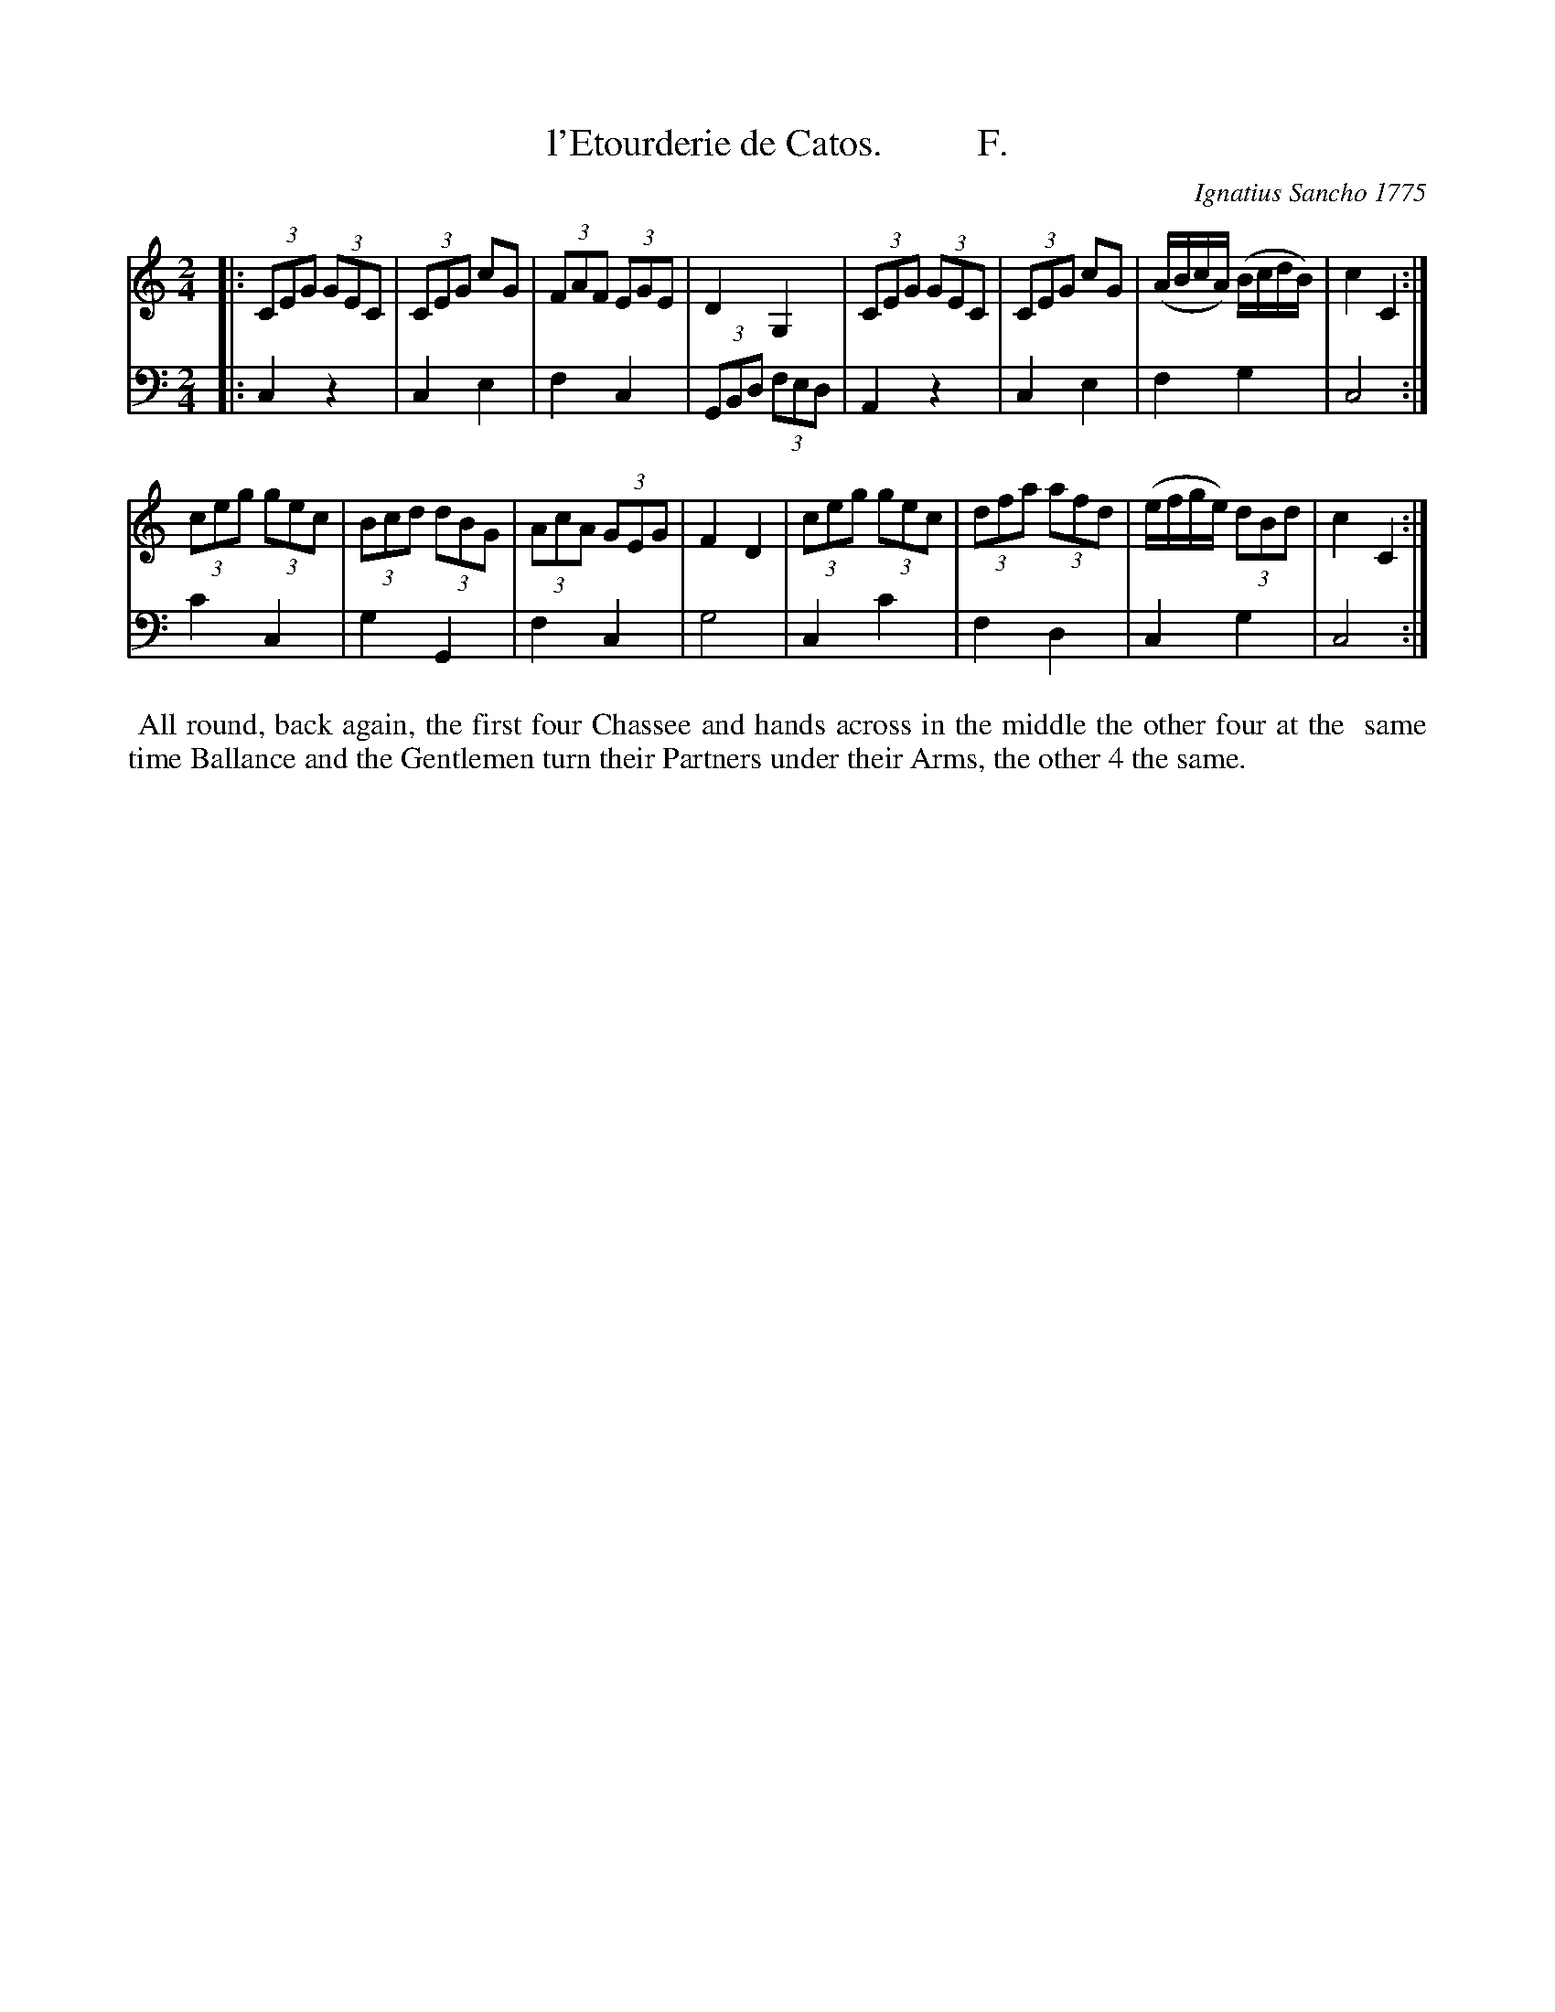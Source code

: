 X: 191
T: l'Etourderie de Catos.          F.
C: Ignatius Sancho 1775
B: "Minuets Cotillons & Country Dances", 1775 p.19 #1
S: https://www.bl.uk/collection-items/minuets-cotillons-and-country-dances-by-ignatius-sancho#
Z: 2020 John Chambers <jc:trillian.mit.edu>
M: 2/4
L: 1/8
K: C
% - - - - - - - - - - - - - - - - - - - - - - - - - - - - -
V: 1 brace=2 staves=2
V: 2 clef=bass middle=d
% - - - - - - - - - - - - - - - - - - - - - - - - - - - - -
[V:1] |: (3CEG (3GEC | (3CEG cG | (3FAF (3EGE | D2 G,2 | (3CEG (3GEC | (3CEG cG | (A/B/c/A/) (B/c/d/B/) | c2 C2 :|
[V:2] |: c2 z2 | c2 e2 | f2 c2 | (3GBd (3fed | A2 z2 | c2 e2 | f2 g2 | c4 :|
[V:1] (3ceg (3gec | (3Bcd (3dBG | (3AcA (3GEG | F2 D2 | (3ceg (3gec | (3dfa (3afd | (e/f/g/e/) (3dBd | c2 C2:|
[V:2] c'2 c2 | g2 G2 | f2 c2 | g4 | c2 c'2 | f2 d2 | c2 g2 | c4 :|
% - - - - - - - - - - - - - - - - - - - - - - - - - - - - -
%%begintext align
%% All round, back again, the first four Chassee and hands across in the middle the other four at the
%% same time Ballance and the Gentlemen turn their Partners under their Arms, the other 4 the same.
%%endtext
